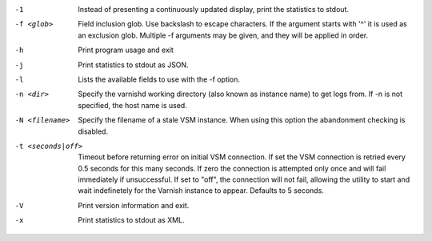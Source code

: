 -1

	Instead of presenting a continuously updated display, print the statistics to stdout.

-f <glob>

	Field inclusion glob. Use backslash to escape characters. If the argument starts with '^' it is used as an exclusion glob. Multiple -f arguments may be given, and they will be applied in order.

-h

	Print program usage and exit

-j

	Print statistics to stdout as JSON.

-l

	Lists the available fields to use with the -f option.

-n <dir>

	Specify the varnishd working directory (also known as instance name) to get logs from. If -n is not specified, the host name is used.

-N <filename>

	Specify the filename of a stale VSM instance. When using this option the abandonment checking is disabled.

-t <seconds|off>

	Timeout before returning error on initial VSM connection. If set the VSM connection is retried every 0.5 seconds for this many seconds. If zero the connection is attempted only once and will fail immediately if unsuccessful. If set to "off", the connection will not fail, allowing the utility to start and wait indefinetely for the Varnish instance to appear.  Defaults to 5 seconds.

-V

	Print version information and exit.

-x

	Print statistics to stdout as XML.

